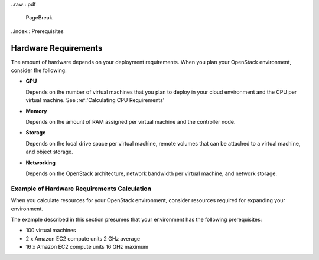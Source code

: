 ..raw:: pdf

  PageBreak

..index:: Prerequisites

Hardware Requirements
===========================
The amount of hardware depends on your deployment requirements. 
When you plan your OpenStack environment, consider the following:

* **CPU**
  
  Depends on the number of virtual machines that you plan to deploy
  in your cloud environment and the CPU per virtual machine.
  See :ref:'Calculating CPU Requirements'

* **Memory**
  
  Depends on the amount of RAM assigned per virtual machine and the
  controller node.
  
* **Storage**
 
  Depends on the local drive space per virtual machine, remote volumes
  that can be attached to a virtual machine, and object storage.

* **Networking**
  
  Depends on the OpenStack architecture, network bandwidth per virtual
  machine, and network storage. 
  
Example of Hardware Requirements Calculation 
-------------------------------------------------
When you calculate resources for your OpenStack environment, consider 
resources required for expanding your environment.

The example described in this section presumes that your environment 
has the following prerequisites:

* 100 virtual machines
* 2 x Amazon EC2 compute units 2 GHz average
* 16 x Amazon EC2 compute units 16 GHz maximum







